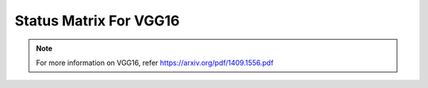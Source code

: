 .. _Status Matrix For VGG16:

Status Matrix For VGG16
===========================

.. image:: images/vgg16_layers.png
  :scale: 40%
  :align: center

.. note::
    For more information on VGG16, refer `<https://arxiv.org/pdf/1409.1556.pdf>`_

